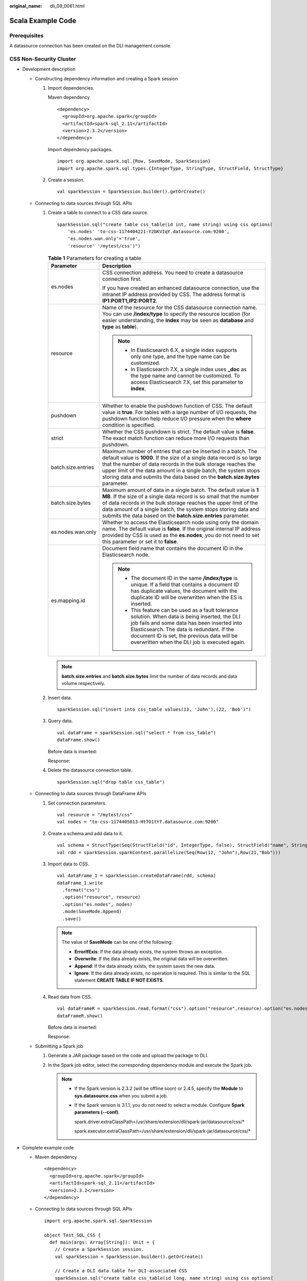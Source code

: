 :original_name: dli_09_0061.html

.. _dli_09_0061:

Scala Example Code
==================

Prerequisites
-------------

A datasource connection has been created on the DLI management console.

CSS Non-Security Cluster
------------------------

-  Development description

   -  Constructing dependency information and creating a Spark session

      #. Import dependencies.

         Maven dependency

         ::

            <dependency>
              <groupId>org.apache.spark</groupId>
              <artifactId>spark-sql_2.11</artifactId>
              <version>2.3.2</version>
            </dependency>

         Import dependency packages.

         ::

            import org.apache.spark.sql.{Row, SaveMode, SparkSession}
            import org.apache.spark.sql.types.{IntegerType, StringType, StructField, StructType}

      #. Create a session.

         ::

            val sparkSession = SparkSession.builder().getOrCreate()

   -  Connecting to data sources through SQL APIs

      #. Create a table to connect to a CSS data source.

         ::

            sparkSession.sql("create table css_table(id int, name string) using css options(
                'es.nodes' 'to-css-1174404221-Y2bKVIqY.datasource.com:9200',
                'es.nodes.wan.only'='true',
                'resource' '/mytest/css')")

         .. _dli_09_0061__en-us_topic_0190067468_table569314388144:

         .. table:: **Table 1** Parameters for creating a table

            +-----------------------------------+-------------------------------------------------------------------------------------------------------------------------------------------------------------------------------------------------------------------------------------------------------------------------------------------------------------------------------------------------------------+
            | Parameter                         | Description                                                                                                                                                                                                                                                                                                                                                 |
            +===================================+=============================================================================================================================================================================================================================================================================================================================================================+
            | es.nodes                          | CSS connection address. You need to create a datasource connection first.                                                                                                                                                                                                                                                                                   |
            |                                   |                                                                                                                                                                                                                                                                                                                                                             |
            |                                   | If you have created an enhanced datasource connection, use the intranet IP address provided by CSS. The address format is **IP1:PORT1,\ IP2:PORT2**.                                                                                                                                                                                                        |
            +-----------------------------------+-------------------------------------------------------------------------------------------------------------------------------------------------------------------------------------------------------------------------------------------------------------------------------------------------------------------------------------------------------------+
            | resource                          | Name of the resource for the CSS datasource connection name. You can use **/index/type** to specify the resource location (for easier understanding, the **index** may be seen as **database** and **type** as **table**).                                                                                                                                  |
            |                                   |                                                                                                                                                                                                                                                                                                                                                             |
            |                                   | .. note::                                                                                                                                                                                                                                                                                                                                                   |
            |                                   |                                                                                                                                                                                                                                                                                                                                                             |
            |                                   |    -  In Elasticsearch 6.X, a single index supports only one type, and the type name can be customized.                                                                                                                                                                                                                                                     |
            |                                   |    -  In Elasticsearch 7.X, a single index uses **\_doc** as the type name and cannot be customized. To access Elasticsearch 7.X, set this parameter to **index**.                                                                                                                                                                                          |
            +-----------------------------------+-------------------------------------------------------------------------------------------------------------------------------------------------------------------------------------------------------------------------------------------------------------------------------------------------------------------------------------------------------------+
            | pushdown                          | Whether to enable the pushdown function of CSS. The default value is **true**. For tables with a large number of I/O requests, the pushdown function help reduce I/O pressure when the **where** condition is specified.                                                                                                                                    |
            +-----------------------------------+-------------------------------------------------------------------------------------------------------------------------------------------------------------------------------------------------------------------------------------------------------------------------------------------------------------------------------------------------------------+
            | strict                            | Whether the CSS pushdown is strict. The default value is **false**. The exact match function can reduce more I/O requests than pushdown.                                                                                                                                                                                                                    |
            +-----------------------------------+-------------------------------------------------------------------------------------------------------------------------------------------------------------------------------------------------------------------------------------------------------------------------------------------------------------------------------------------------------------+
            | batch.size.entries                | Maximum number of entries that can be inserted in a batch. The default value is **1000**. If the size of a single data record is so large that the number of data records in the bulk storage reaches the upper limit of the data amount in a single batch, the system stops storing data and submits the data based on the **batch.size.bytes** parameter. |
            +-----------------------------------+-------------------------------------------------------------------------------------------------------------------------------------------------------------------------------------------------------------------------------------------------------------------------------------------------------------------------------------------------------------+
            | batch.size.bytes                  | Maximum amount of data in a single batch. The default value is **1 MB**. If the size of a single data record is so small that the number of data records in the bulk storage reaches the upper limit of the data amount of a single batch, the system stops storing data and submits the data based on the **batch.size.entries** parameter.                |
            +-----------------------------------+-------------------------------------------------------------------------------------------------------------------------------------------------------------------------------------------------------------------------------------------------------------------------------------------------------------------------------------------------------------+
            | es.nodes.wan.only                 | Whether to access the Elasticsearch node using only the domain name. The default value is **false**. If the original internal IP address provided by CSS is used as the **es.nodes**, you do not need to set this parameter or set it to **false**.                                                                                                         |
            +-----------------------------------+-------------------------------------------------------------------------------------------------------------------------------------------------------------------------------------------------------------------------------------------------------------------------------------------------------------------------------------------------------------+
            | es.mapping.id                     | Document field name that contains the document ID in the Elasticsearch node.                                                                                                                                                                                                                                                                                |
            |                                   |                                                                                                                                                                                                                                                                                                                                                             |
            |                                   | .. note::                                                                                                                                                                                                                                                                                                                                                   |
            |                                   |                                                                                                                                                                                                                                                                                                                                                             |
            |                                   |    -  The document ID in the same **/index/type** is unique. If a field that contains a document ID has duplicate values, the document with the duplicate ID will be overwritten when the ES is inserted.                                                                                                                                                   |
            |                                   |    -  This feature can be used as a fault tolerance solution. When data is being inserted, the DLI job fails and some data has been inserted into Elasticsearch. The data is redundant. If the document ID is set, the previous data will be overwritten when the DLI job is executed again.                                                                |
            +-----------------------------------+-------------------------------------------------------------------------------------------------------------------------------------------------------------------------------------------------------------------------------------------------------------------------------------------------------------------------------------------------------------+

         .. note::

            **batch.size.entries** and **batch.size.bytes** limit the number of data records and data volume respectively.

      #. Insert data.

         ::

            sparkSession.sql("insert into css_table values(13, 'John'),(22, 'Bob')")

      #. Query data.

         ::

            val dataFrame = sparkSession.sql("select * from css_table")
            dataFrame.show()

         Before data is inserted:

         |image1|

         Response:

         |image2|

      #. Delete the datasource connection table.

         ::

            sparkSession.sql("drop table css_table")

   -  Connecting to data sources through DataFrame APIs

      #. Set connection parameters.

         ::

            val resource = "/mytest/css"
            val nodes = "to-css-1174405013-Ht7O1tYf.datasource.com:9200"

      #. Create a schema and add data to it.

         ::

            val schema = StructType(Seq(StructField("id", IntegerType, false), StructField("name", StringType, false)))
            val rdd = sparkSession.sparkContext.parallelize(Seq(Row(12, "John"),Row(21,"Bob")))

      #. Import data to CSS.

         ::

            val dataFrame_1 = sparkSession.createDataFrame(rdd, schema)
            dataFrame_1.write
              .format("css")
              .option("resource", resource)
              .option("es.nodes", nodes)
              .mode(SaveMode.Append)
              .save()

         .. note::

            The value of **SaveMode** can be one of the following:

            -  **ErrorIfExis**: If the data already exists, the system throws an exception.
            -  **Overwrite**: If the data already exists, the original data will be overwritten.
            -  **Append**: If the data already exists, the system saves the new data.
            -  **Ignore**: If the data already exists, no operation is required. This is similar to the SQL statement **CREATE TABLE IF NOT EXISTS**.

      #. Read data from CSS.

         ::

            val dataFrameR = sparkSession.read.format("css").option("resource",resource).option("es.nodes", nodes).load()
            dataFrameR.show()

         Before data is inserted:

         |image3|

         Response:

         |image4|

   -  Submitting a Spark job

      #. Generate a JAR package based on the code and upload the package to DLI.

      #. In the Spark job editor, select the corresponding dependency module and execute the Spark job.

         .. note::

            -  If the Spark version is 2.3.2 (will be offline soon) or 2.4.5, specify the **Module** to **sys.datasource.css** when you submit a job.

            -  If the Spark version is 3.1.1, you do not need to select a module. Configure **Spark parameters (--conf)**.

               spark.driver.extraClassPath=/usr/share/extension/dli/spark-jar/datasource/css/\*

               spark.executor.extraClassPath=/usr/share/extension/dli/spark-jar/datasource/css/\*

-  Complete example code

   -  Maven dependency

      ::

         <dependency>
           <groupId>org.apache.spark</groupId>
           <artifactId>spark-sql_2.11</artifactId>
           <version>2.3.2</version>
         </dependency>

   -  Connecting to data sources through SQL APIs

      ::

         import org.apache.spark.sql.SparkSession

         object Test_SQL_CSS {
           def main(args: Array[String]): Unit = {
             // Create a SparkSession session.
             val sparkSession = SparkSession.builder().getOrCreate()

             // Create a DLI data table for DLI-associated CSS
             sparkSession.sql("create table css_table(id long, name string) using css options(
             'es.nodes' = 'to-css-1174404217-QG2SwbVV.datasource.com:9200',
             'es.nodes.wan.only' = 'true',
             'resource' = '/mytest/css')")

             //*****************************SQL model***********************************
             // Insert data into the DLI data table
             sparkSession.sql("insert into css_table values(13, 'John'),(22, 'Bob')")

             // Read data from DLI data table
             val dataFrame = sparkSession.sql("select * from css_table")
             dataFrame.show()

             // drop table
             sparkSession.sql("drop table css_table")

             sparkSession.close()
           }
         }

   -  Connecting to data sources through DataFrame APIs

      ::

         import org.apache.spark.sql.{Row, SaveMode, SparkSession};
         import org.apache.spark.sql.types.{IntegerType, StringType, StructField, StructType};

         object Test_SQL_CSS {
           def main(args: Array[String]): Unit = {
             //Create a SparkSession session.
             val sparkSession = SparkSession.builder().getOrCreate()

             //*****************************DataFrame model***********************************
             // Setting the /index/type of CSS
             val resource = "/mytest/css"

             // Define the cross-origin connection address of the CSS cluster
             val nodes = "to-css-1174405013-Ht7O1tYf.datasource.com:9200"

             //Setting schema
             val schema = StructType(Seq(StructField("id", IntegerType, false), StructField("name", StringType, false)))

             // Construction data
             val rdd = sparkSession.sparkContext.parallelize(Seq(Row(12, "John"),Row(21,"Bob")))

             // Create a DataFrame from RDD and schema
             val dataFrame_1 = sparkSession.createDataFrame(rdd, schema)

            //Write data to the CSS
            dataFrame_1.write.format("css")
             .option("resource", resource)
             .option("es.nodes", nodes)
             .mode(SaveMode.Append)
             .save()

             //Read data
             val dataFrameR = sparkSession.read.format("css").option("resource", resource).option("es.nodes", nodes).load()
             dataFrameR.show()

             spardSession.close()
           }
         }

CSS Security Cluster
--------------------

-  Development description

   -  Constructing dependency information and creating a Spark session

      #. Import dependencies.

         Maven dependency

         ::

            <dependency>
              <groupId>org.apache.spark</groupId>
              <artifactId>spark-sql_2.11</artifactId>
              <version>2.3.2</version>
            </dependency>

         Import dependency packages.

         ::

            import org.apache.spark.sql.{Row, SaveMode, SparkSession}
            import org.apache.spark.sql.types.{IntegerType, StringType, StructField, StructType}

      #. Create a session and set the AKs and SKs.

         .. note::

            Hard-coded or plaintext AK and SK pose significant security risks. To ensure security, encrypt your AK and SK, store them in configuration files or environment variables, and decrypt them when needed.

         ::

            val sparkSession = SparkSession.builder().getOrCreate()
            sparkSession.conf.set("fs.obs.access.key", ak)
            sparkSession.conf.set("fs.obs.secret.key", sk)
            sparkSession.conf.set("fs.obs.endpoint", enpoint)
            sparkSession.conf.set("fs.obs.connecton.ssl.enabled", "false")

   -  Connecting to data sources through SQL APIs

      #. Create a table to connect to a CSS data source.

         ::

            sparkSession.sql("create table css_table(id int, name string) using css options(
                'es.nodes' 'to-css-1174404221-Y2bKVIqY.datasource.com:9200',
                'es.nodes.wan.only'='true',
                'resource'='/mytest/css',
                'es.net.ssl'='true',
                'es.net.ssl.keystore.location'='obs://Bucket name/path/transport-keystore.jks',
                'es.net.ssl.keystore.pass'='***',
                'es.net.ssl.truststore.location'='obs://Bucket name/path/truststore.jks',
                'es.net.ssl.truststore.pass'='***',
                'es.net.http.auth.user'='admin',
                'es.net.http.auth.pass'='***')")

         .. table:: **Table 2** Parameters for creating a table

            +-----------------------------------+-------------------------------------------------------------------------------------------------------------------------------------------------------------------------------------------------------------------------------------------------------------------------------------------------------------------------------------------------------------+
            | Parameter                         | Description                                                                                                                                                                                                                                                                                                                                                 |
            +===================================+=============================================================================================================================================================================================================================================================================================================================================================+
            | es.nodes                          | CSS connection address. You need to create a datasource connection first.                                                                                                                                                                                                                                                                                   |
            |                                   |                                                                                                                                                                                                                                                                                                                                                             |
            |                                   | If you have created an enhanced datasource connection, use the intranet IP address provided by CSS. The address format is **IP1:PORT1,\ IP2:PORT2**.                                                                                                                                                                                                        |
            +-----------------------------------+-------------------------------------------------------------------------------------------------------------------------------------------------------------------------------------------------------------------------------------------------------------------------------------------------------------------------------------------------------------+
            | resource                          | Name of the resource for the CSS datasource connection name. You can use **/index/type** to specify the resource location (for easier understanding, the **index** may be seen as **database** and **type** as **table**).                                                                                                                                  |
            |                                   |                                                                                                                                                                                                                                                                                                                                                             |
            |                                   | .. note::                                                                                                                                                                                                                                                                                                                                                   |
            |                                   |                                                                                                                                                                                                                                                                                                                                                             |
            |                                   |    1. In Elasticsearch 6.\ *X*, a single index supports only one type, and the type name can be customized.                                                                                                                                                                                                                                                 |
            |                                   |                                                                                                                                                                                                                                                                                                                                                             |
            |                                   |    2. In Elasticsearch 7.\ *X*, a single index uses **\_doc** as the type name and cannot be customized. To access Elasticsearch 7.\ *X*, set this parameter to **index**.                                                                                                                                                                                  |
            +-----------------------------------+-------------------------------------------------------------------------------------------------------------------------------------------------------------------------------------------------------------------------------------------------------------------------------------------------------------------------------------------------------------+
            | pushdown                          | Whether to enable the pushdown function of CSS. The default value is **true**. For tables with a large number of I/O requests, the pushdown function help reduce I/O pressure when the **where** condition is specified.                                                                                                                                    |
            +-----------------------------------+-------------------------------------------------------------------------------------------------------------------------------------------------------------------------------------------------------------------------------------------------------------------------------------------------------------------------------------------------------------+
            | strict                            | Whether the CSS pushdown is strict. The default value is **false**. The exact match function can reduce more I/O requests than pushdown.                                                                                                                                                                                                                    |
            +-----------------------------------+-------------------------------------------------------------------------------------------------------------------------------------------------------------------------------------------------------------------------------------------------------------------------------------------------------------------------------------------------------------+
            | batch.size.entries                | Maximum number of entries that can be inserted in a batch. The default value is **1000**. If the size of a single data record is so large that the number of data records in the bulk storage reaches the upper limit of the data amount in a single batch, the system stops storing data and submits the data based on the **batch.size.bytes** parameter. |
            +-----------------------------------+-------------------------------------------------------------------------------------------------------------------------------------------------------------------------------------------------------------------------------------------------------------------------------------------------------------------------------------------------------------+
            | batch.size.bytes                  | Maximum amount of data in a single batch. The default value is **1 MB**. If the size of a single data record is so small that the number of data records in the bulk storage reaches the upper limit of the data amount of a single batch, the system stops storing data and submits the data based on the **batch.size.entries** parameter.                |
            +-----------------------------------+-------------------------------------------------------------------------------------------------------------------------------------------------------------------------------------------------------------------------------------------------------------------------------------------------------------------------------------------------------------+
            | es.nodes.wan.only                 | Whether to access the Elasticsearch node using only the domain name. The default value is **false**. If the original internal IP address provided by CSS is used as the **es.nodes**, you do not need to set this parameter or set it to **false**.                                                                                                         |
            +-----------------------------------+-------------------------------------------------------------------------------------------------------------------------------------------------------------------------------------------------------------------------------------------------------------------------------------------------------------------------------------------------------------+
            | es.mapping.id                     | Document field name that contains the document ID in the Elasticsearch node.                                                                                                                                                                                                                                                                                |
            |                                   |                                                                                                                                                                                                                                                                                                                                                             |
            |                                   | .. note::                                                                                                                                                                                                                                                                                                                                                   |
            |                                   |                                                                                                                                                                                                                                                                                                                                                             |
            |                                   |    -  The document ID in the same **/index/type** is unique. If a field that contains a document ID has duplicate values, the document with the duplicate ID will be overwritten when the ES is inserted.                                                                                                                                                   |
            |                                   |    -  This feature can be used as a fault tolerance solution. When data is being inserted, the DLI job fails and some data has been inserted into Elasticsearch. The data is redundant. If the document ID is set, the previous data will be overwritten when the DLI job is executed again.                                                                |
            +-----------------------------------+-------------------------------------------------------------------------------------------------------------------------------------------------------------------------------------------------------------------------------------------------------------------------------------------------------------------------------------------------------------+
            | es.net.ssl                        | Whether to connect to the security CSS cluster. The default value is **false**.                                                                                                                                                                                                                                                                             |
            +-----------------------------------+-------------------------------------------------------------------------------------------------------------------------------------------------------------------------------------------------------------------------------------------------------------------------------------------------------------------------------------------------------------+
            | es.net.ssl.keystore.location      | OBS bucket location of the **keystore** file generated by the security CSS cluster certificate.                                                                                                                                                                                                                                                             |
            +-----------------------------------+-------------------------------------------------------------------------------------------------------------------------------------------------------------------------------------------------------------------------------------------------------------------------------------------------------------------------------------------------------------+
            | es.net.ssl.keystore.pass          | Password of the **keystore** file generated by the security CSS cluster certificate.                                                                                                                                                                                                                                                                        |
            +-----------------------------------+-------------------------------------------------------------------------------------------------------------------------------------------------------------------------------------------------------------------------------------------------------------------------------------------------------------------------------------------------------------+
            | es.net.ssl.truststore.location    | OBS bucket location of the **truststore** file generated by the security CSS cluster certificate.                                                                                                                                                                                                                                                           |
            +-----------------------------------+-------------------------------------------------------------------------------------------------------------------------------------------------------------------------------------------------------------------------------------------------------------------------------------------------------------------------------------------------------------+
            | es.net.ssl.truststore.pass        | Password of the **truststore** file generated by the security CSS cluster certificate.                                                                                                                                                                                                                                                                      |
            +-----------------------------------+-------------------------------------------------------------------------------------------------------------------------------------------------------------------------------------------------------------------------------------------------------------------------------------------------------------------------------------------------------------+
            | es.net.http.auth.user             | Username of the security CSS cluster.                                                                                                                                                                                                                                                                                                                       |
            +-----------------------------------+-------------------------------------------------------------------------------------------------------------------------------------------------------------------------------------------------------------------------------------------------------------------------------------------------------------------------------------------------------------+
            | es.net.http.auth.pass             | Password of the security CSS cluster.                                                                                                                                                                                                                                                                                                                       |
            +-----------------------------------+-------------------------------------------------------------------------------------------------------------------------------------------------------------------------------------------------------------------------------------------------------------------------------------------------------------------------------------------------------------+

         .. note::

            **batch.size.entries** and **batch.size.bytes** limit the number of data records and data volume respectively.

      #. Insert data.

         ::

            sparkSession.sql("insert into css_table values(13, 'John'),(22, 'Bob')")

      #. Query data.

         ::

            val dataFrame = sparkSession.sql("select * from css_table")
            dataFrame.show()

         Before data is inserted:

         |image5|

         Response:

         |image6|

      #. Delete the datasource connection table.

         ::

            sparkSession.sql("drop table css_table")

   -  Connecting to data sources through DataFrame APIs

      #. Set connection parameters.

         ::

            val resource = "/mytest/css"
            val nodes = "to-css-1174405013-Ht7O1tYf.datasource.com:9200"

      #. Create a schema and add data to it.

         ::

            val schema = StructType(Seq(StructField("id", IntegerType, false), StructField("name", StringType, false)))
            val rdd = sparkSession.sparkContext.parallelize(Seq(Row(12, "John"),Row(21,"Bob")))

      #. Import data to CSS.

         ::

            val dataFrame_1 = sparkSession.createDataFrame(rdd, schema)
            dataFrame_1.write
              .format("css")
              .option("resource", resource)
              .option("es.nodes", nodes)
              .option("es.net.ssl", "true")
              .option("es.net.ssl.keystore.location", "obs://Bucket name/path/transport-keystore.jks")
              .option("es.net.ssl.keystore.pass", "***")
              .option("es.net.ssl.truststore.location", "obs://Bucket name/path/truststore.jks")
              .option("es.net.ssl.truststore.pass", "***")
              .option("es.net.http.auth.user", "admin")
              .option("es.net.http.auth.pass", "***")
              .mode(SaveMode.Append)
              .save()

         .. note::

            The value of **Mode** can be one of the following:

            -  **ErrorIfExis**: If the data already exists, the system throws an exception.
            -  **Overwrite**: If the data already exists, the original data will be overwritten.
            -  **Append**: If the data already exists, the system saves the new data.
            -  **Ignore**: If the data already exists, no operation is required. This is similar to the SQL statement **CREATE TABLE IF NOT EXISTS**.

      #. Read data from CSS.

         ::

            val dataFrameR = sparkSession.read.format("css")
                    .option("resource",resource)
                    .option("es.nodes", nodes)
                    .option("es.net.ssl", "true")
                    .option("es.net.ssl.keystore.location", "obs://Bucket name/path/transport-keystore.jks")
                    .option("es.net.ssl.keystore.pass", "***")
                    .option("es.net.ssl.truststore.location", "obs://Bucket name/path/truststore.jks")
                    .option("es.net.ssl.truststore.pass", "***")
                    .option("es.net.http.auth.user", "admin")
                    .option("es.net.http.auth.pass", "***")
                    .load()
            dataFrameR.show()

         Before data is inserted:

         |image7|

         Response:

         |image8|

   -  Submitting a Spark job

      #. Generate a JAR package based on the code and upload the package to DLI.

      #. In the Spark job editor, select the corresponding dependency module and execute the Spark job.

         .. note::

            -  When submitting a job, you need to specify a dependency module named **sys.datasource.css**.
            -  For details about how to submit a job on the DLI console, see
            -  For details about how to submit a job through an API, see the **modules** parameter in

-  Complete example code

   -  Maven dependency

      ::

         <dependency>
           <groupId>org.apache.spark</groupId>
           <artifactId>spark-sql_2.11</artifactId>
           <version>2.3.2</version>
         </dependency>

   -  Connecting to data sources through SQL APIs

      ::

         import org.apache.spark.sql.SparkSession

         object csshttpstest {
           def main(args: Array[String]): Unit = {
             //Create a SparkSession session.
             val sparkSession = SparkSession.builder().getOrCreate()
             // Create a DLI data table for DLI-associated CSS
             sparkSession.sql("create table css_table(id long, name string) using css options('es.nodes' = '192.168.6.204:9200','es.nodes.wan.only' = 'false','resource' = '/mytest','es.net.ssl'='true','es.net.ssl.keystore.location' = 'obs://xietest1/lzq/keystore.jks','es.net.ssl.keystore.pass' = '**','es.net.ssl.truststore.location'='obs://xietest1/lzq/truststore.jks','es.net.ssl.truststore.pass'='**','es.net.http.auth.user'='admin','es.net.http.auth.pass'='**')")

             //*****************************SQL model***********************************
             // Insert data into the DLI data table
             sparkSession.sql("insert into css_table values(13, 'John'),(22, 'Bob')")

             // Read data from DLI data table
             val dataFrame = sparkSession.sql("select * from css_table")
             dataFrame.show()

             // drop table
             sparkSession.sql("drop table css_table")

             sparkSession.close()
           }
         }

   -  Connecting to data sources through DataFrame APIs

      .. note::

         Hard-coded or plaintext AK and SK pose significant security risks. To ensure security, encrypt your AK and SK, store them in configuration files or environment variables, and decrypt them when needed.

      ::

         import org.apache.spark.sql.{Row, SaveMode, SparkSession};
         import org.apache.spark.sql.types.{IntegerType, StringType, StructField, StructType};

         object Test_SQL_CSS {
           def main(args: Array[String]): Unit = {
             //Create a SparkSession session.
             val sparkSession = SparkSession.builder().getOrCreate()
             sparkSession.conf.set("fs.obs.access.key", ak)
             sparkSession.conf.set("fs.obs.secret.key", sk)

             //*****************************DataFrame model***********************************
             // Setting the /index/type of CSS
             val resource = "/mytest/css"

             // Define the cross-origin connection address of the CSS cluster
             val nodes = "to-css-1174405013-Ht7O1tYf.datasource.com:9200"

             //Setting schema
             val schema = StructType(Seq(StructField("id", IntegerType, false), StructField("name", StringType, false)))

             // Construction data
             val rdd = sparkSession.sparkContext.parallelize(Seq(Row(12, "John"),Row(21,"Bob")))

             // Create a DataFrame from RDD and schema
             val dataFrame_1 = sparkSession.createDataFrame(rdd, schema)

            //Write data to the CSS
            dataFrame_1.write .format("css")
             .option("resource", resource)
             .option("es.nodes", nodes)
             .option("es.net.ssl", "true")
             .option("es.net.ssl.keystore.location", "obs://Bucket name/path/transport-keystore.jks")
             .option("es.net.ssl.keystore.pass", "***")
             .option("es.net.ssl.truststore.location", "obs://Bucket name/path/truststore.jks")
             .option("es.net.ssl.truststore.pass", "***")
             .option("es.net.http.auth.user", "admin")
             .option("es.net.http.auth.pass", "***")
             .mode(SaveMode.Append)
             .save();

             //Read data
             val dataFrameR = sparkSession.read.format("css")
             .option("resource", resource)
             .option("es.nodes", nodes)
             .option("es.net.ssl", "true")
             .option("es.net.ssl.keystore.location", "obs://Bucket name/path/transport-keystore.jks")
             .option("es.net.ssl.keystore.pass", "***")
             .option("es.net.ssl.truststore.location", "obs://Bucket name/path/truststore.jks")
             .option("es.net.ssl.truststore.pass", "***")
             .option("es.net.http.auth.user", "admin")
             .option("es.net.http.auth.pass", "***")
             .load()
             dataFrameR.show()

             spardSession.close()
           }
         }

.. |image1| image:: /_static/images/en-us_image_0223997302.png
.. |image2| image:: /_static/images/en-us_image_0223997303.png
.. |image3| image:: /_static/images/en-us_image_0223997304.png
.. |image4| image:: /_static/images/en-us_image_0223997305.png
.. |image5| image:: /_static/images/en-us_image_0266325813.png
.. |image6| image:: /_static/images/en-us_image_0266325814.png
.. |image7| image:: /_static/images/en-us_image_0266325815.png
.. |image8| image:: /_static/images/en-us_image_0266325816.png

